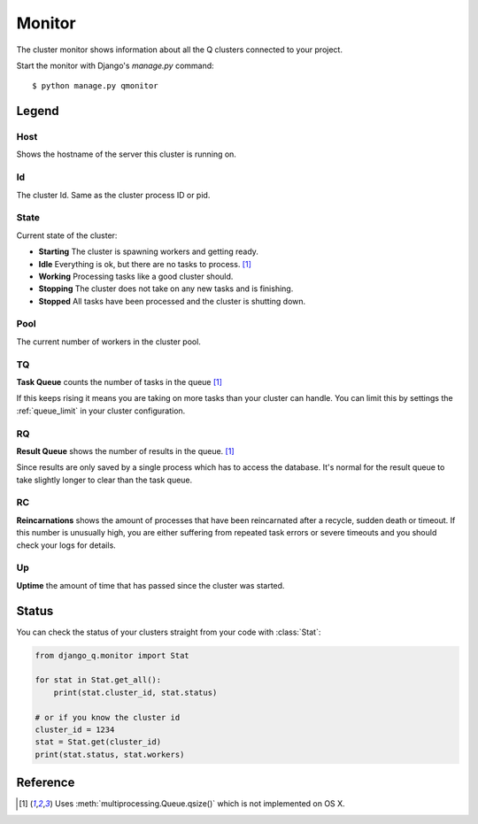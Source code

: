 Monitor
=======
.. py:currentmodule::django_q.monitor

The cluster monitor shows information about all the Q clusters connected to your project.

Start the monitor with Django's `manage.py` command::

    $ python manage.py qmonitor


.. image:: _static/monitor.png

Legend
------

Host
~~~~

Shows the hostname of the server this cluster is running on.

Id
~~

The cluster Id. Same as the cluster process ID or pid.

State
~~~~~

Current state of the cluster:

- **Starting** The cluster is spawning workers and getting ready.
- **Idle** Everything is ok, but there are no tasks to process. [#f1]_
- **Working** Processing tasks like a good cluster should.
- **Stopping** The cluster does not take on any new tasks and is finishing.
- **Stopped** All tasks have been processed and the cluster is shutting down.

Pool
~~~~

The current number of workers in the cluster pool.

TQ
~~

**Task Queue** counts the number of tasks in the queue [#f1]_

If this keeps rising it means you are taking on more tasks than your cluster can handle.
You can limit this by settings the :ref:`queue_limit` in your cluster configuration.

RQ
~~

**Result Queue** shows the number of results in the queue. [#f1]_

Since results are only saved by a single process which has to access the database.
It's normal for the result queue to take slightly longer to clear than the task queue.

RC
~~

**Reincarnations** shows the amount of processes that have been reincarnated after a recycle, sudden death or timeout.
If this number is unusually high, you are either suffering from repeated task errors or severe timeouts and you should check your logs for details.

Up
~~

**Uptime** the amount of time that has passed since the cluster was started.


.. centered:: Press `q` to quit the monitor and return to your terminal.


Status
------

You can check the status of your clusters straight from your code with :class:`Stat`:

.. code:: python

    from django_q.monitor import Stat

    for stat in Stat.get_all():
        print(stat.cluster_id, stat.status)

    # or if you know the cluster id
    cluster_id = 1234
    stat = Stat.get(cluster_id)
    print(stat.status, stat.workers)

Reference
---------

.. py:class:: Stat

   Cluster status object.

    .. py:attribute:: cluster_id

    Id of this cluster. Corresponds with the process id.

    .. py:attribute:: tob

    Time Of Birth

    .. py:method:: uptime

    Shows the number of seconds passed since the time of birth

    .. py:attribute:: reincarnations

    The number of times the sentinel had to start a new worker process.

    .. py:attribute:: status

    String representing the current cluster status.

    .. py:attribute:: task_q_size

    The number of tasks currently in the task queue. [#f1]_

    .. py:attribute:: done_q_size

    The number of tasks currently in the result queue. [#f1]_

    .. py:attribute:: pusher

    The pid of the pusher process

    .. py:attribute:: monitor

    The pid of the monitor process

    .. py:attribute:: sentinel

    The pid of the sentinel process

    .. py:attribute:: workers

    A list of process ids of the workers currently in the cluster pool.

    .. py:method:: empty_queues

    Returns true or false depending on any tasks still present in the task or result queue.


    .. py:classmethod:: get(cluster_id, r=redis_client)

    Gets the current :class:`Stat` for the cluster id. Takes an optional redis connection.

    .. py:classmethod:: get_all(r=redis_client)

    Returns a list of :class:`Stat` objects for all active clusters. Takes an optional redis connection.


.. [#f1] Uses :meth:`multiprocessing.Queue.qsize()` which is not implemented on OS X.
